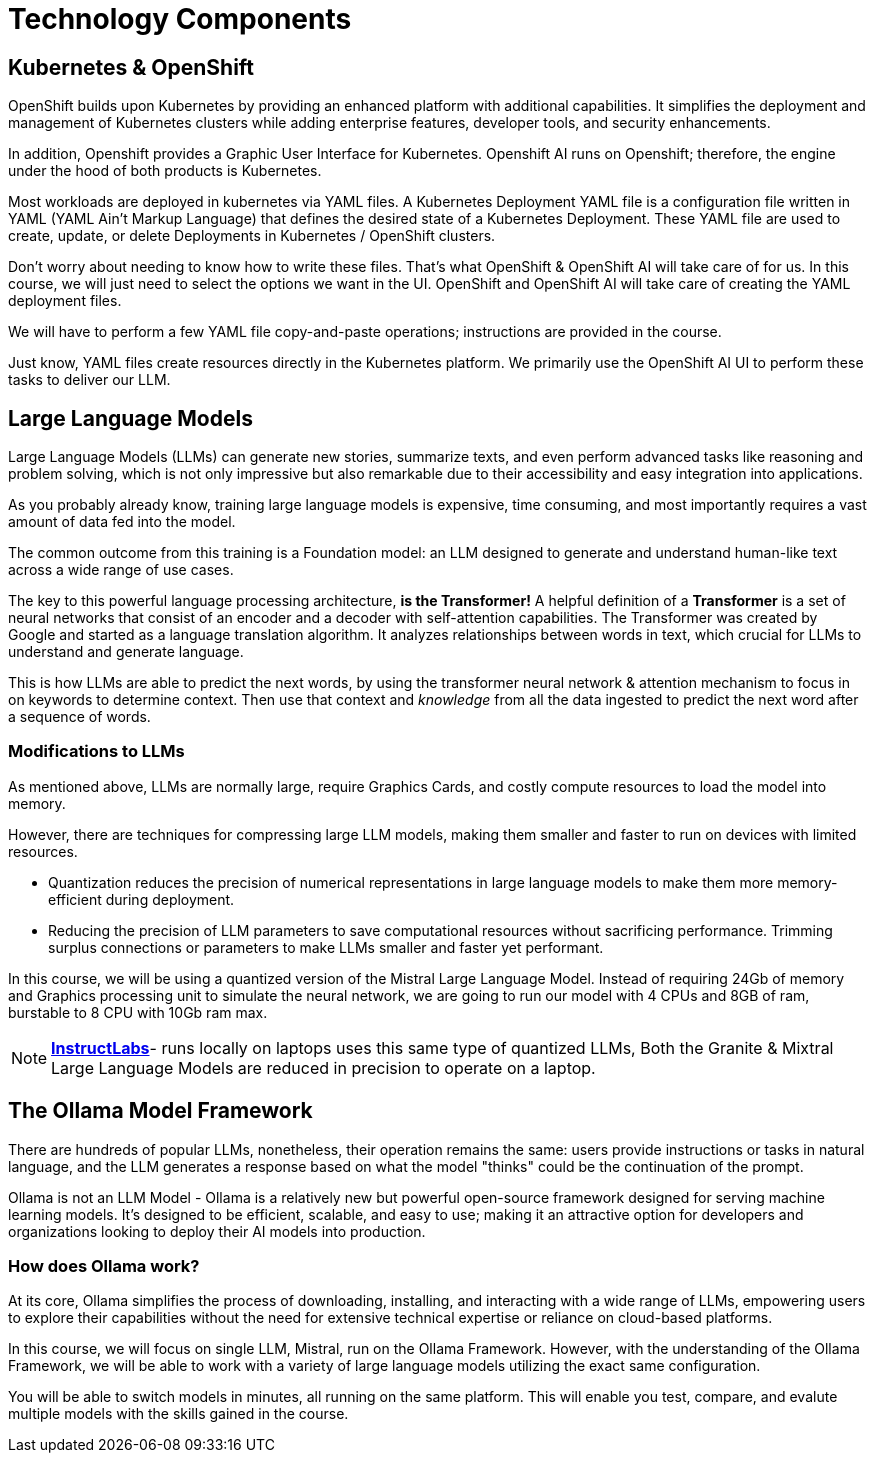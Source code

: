 = Technology Components

== Kubernetes & OpenShift

OpenShift builds upon Kubernetes by providing an enhanced platform with additional capabilities. It simplifies the deployment and management of Kubernetes clusters while adding enterprise features, developer tools, and security enhancements.

In addition, Openshift provides a Graphic User Interface for Kubernetes. Openshift AI runs on Openshift; therefore, the engine under the hood of both products is Kubernetes.  

Most workloads are deployed in kubernetes via YAML files. A Kubernetes Deployment YAML file is a configuration file written in YAML (YAML Ain't Markup Language) that defines the desired state of a Kubernetes Deployment. These YAML file are used to create, update, or delete Deployments in Kubernetes / OpenShift clusters.

Don’t worry about needing to know how to write these files. That's what OpenShift & OpenShift AI will take care of for us.  In this course,  we will just need to select the options we want in the UI. OpenShift and OpenShift AI will take care of creating the YAML deployment files. 

We will have to perform a few YAML file copy-and-paste operations; instructions are provided in the course. 

Just know, YAML files create resources directly in the Kubernetes platform. We primarily use the OpenShift AI UI to perform these tasks to deliver our LLM.

== Large Language Models

Large Language Models (LLMs) can generate new stories, summarize texts, and even perform advanced tasks like reasoning and problem solving, which is not only impressive but also remarkable due to their accessibility and easy integration into applications.

As you probably already know,  training large language models is expensive, time consuming, and most importantly requires a vast amount of data fed into the model.

The common outcome from this training is a Foundation model: an LLM designed to generate and understand human-like text across a wide range of use cases.

The key to this powerful language processing architecture, *is the Transformer!* A helpful definition of a *Transformer* is a set of neural networks that consist of an encoder and a decoder with self-attention capabilities.  The Transformer was created by Google and started as a language translation algorithm.  It analyzes relationships between words in text, which crucial for LLMs to understand and generate language.

This is how LLMs are able to predict the next words, by using the transformer neural network & attention mechanism to focus in on keywords to determine context. Then use that context and _knowledge_ from all the data ingested to predict the next word after a sequence of words. 

=== Modifications to LLMs

As mentioned above, LLMs are normally large, require Graphics Cards, and costly compute resources to load the model into memory.  

However, there are  techniques for compressing large LLM models, making them smaller and faster to run on devices with limited resources.

 * Quantization reduces the precision of numerical representations in large language models to make them more memory-efficient during deployment.  

 * Reducing the precision of LLM parameters to save computational resources without sacrificing performance. Trimming surplus connections or parameters to make LLMs smaller and faster yet performant.

In this course, we will be using a quantized version of the Mistral Large Language Model.  Instead of requiring 24Gb of memory and Graphics processing unit to simulate the neural network, we are going to run our model with  4 CPUs and 8GB of ram, burstable to 8 CPU with 10Gb ram max.

[NOTE]
https://www.redhat.com/en/topics/ai/what-is-instructlab[*InstructLabs*]- runs locally on laptops uses this same type of quantized LLMs, Both the Granite & Mixtral Large Language Models are reduced in precision to operate on a laptop.

== The Ollama Model Framework

There are hundreds of popular LLMs, nonetheless, their operation remains the same: users provide instructions or tasks in natural language, and the LLM generates a response based on what the model "thinks" could be the continuation of the prompt.

Ollama is not an LLM Model - Ollama is a relatively new but powerful open-source framework designed for serving machine learning models. It's designed to be efficient, scalable, and easy to use; making it an attractive option for developers and organizations looking to deploy their AI models into production. 

=== How does Ollama work?


At its core, Ollama simplifies the process of downloading, installing, and interacting with a wide range of LLMs, empowering users to explore their capabilities without the need for extensive technical expertise or reliance on cloud-based platforms.

In this course, we will focus on single LLM, Mistral, run on the Ollama Framework. However, with the understanding of the Ollama Framework, we will be able to work with a variety of large language models utilizing the exact same configuration.  

You will be able to switch models in minutes, all running on the same platform. This will enable you test, compare, and evalute multiple models with the skills gained in the course.